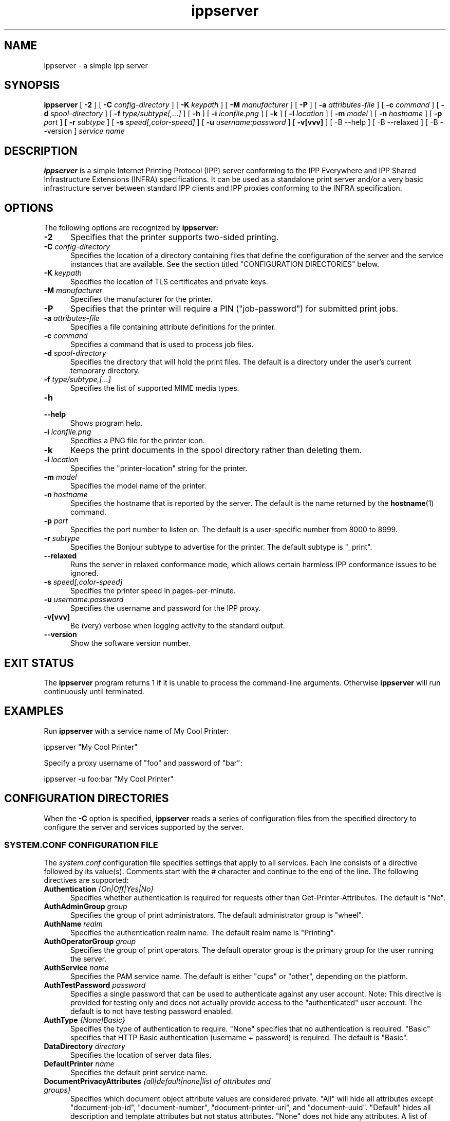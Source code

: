 .\"
.\" ippserver man page.
.\"
.\" Copyright © 2014-2018 by the IEEE-ISTO Printer Working Group.
.\" Copyright © 2014-2018 by Apple Inc.
.\"
.\" Licensed under Apache License v2.0.  See the file "LICENSE" for more
.\" information.
.\"
.TH ippserver 8 "ippsample" "1 March 2018" "Apple Inc."
.SH NAME
ippserver \- a simple ipp server
.SH SYNOPSIS
.B ippserver
[
.B \-2
] [
.B \-C
.I config-directory
] [
.B \-K
.I keypath
] [
.B \-M
.I manufacturer
] [
.B \-P
] [
.B \-a
.I attributes-file
] [
.B \-c
.I command
] [
.B \-d
.I spool-directory
] [
.B \-f
.I type/subtype[,...]
] [
.B \-h
] [
.B \-i
.I iconfile.png
] [
.B \-k
] [
.B \-l
.I location
] [
.B \-m
.I model
] [
.B \-n
.I hostname
] [
.B \-p
.I port
] [
.B \-r
.I subtype
] [
.B \-s
.I speed[,color-speed]
] [
.B \-u
.I username:password
] [
.B \-v[vvv]
] [
-B \-\-help
] [
-B \-\-relaxed
] [
-B \-\-version
]
.I "service name"
.SH DESCRIPTION
.B ippserver
is a simple Internet Printing Protocol (IPP) server conforming to the IPP Everywhere and IPP Shared Infrastructure Extensions (INFRA) specifications. It can be used as a standalone print server and/or a very basic infrastructure server between standard IPP clients and IPP proxies conforming to the INFRA specification.
.SH OPTIONS
The following options are recognized by
.B ippserver:
.TP 5
\fB\-2\fR
Specifies that the printer supports two-sided printing.
.TP 5
\fB\-C \fIconfig-directory\fR
Specifies the location of a directory containing files that define the configuration of the server and the service instances that are available.
See the section titled "CONFIGURATION DIRECTORIES" below.
.TP 5
\fB\-K \fIkeypath\fR
Specifies the location of TLS certificates and private keys.
.TP 5
\fB\-M \fImanufacturer\fR
Specifies the manufacturer for the printer.
.TP 5
\fB\-P\fR
Specifies that the printer will require a PIN ("job-password") for submitted print jobs.
.TP 5
\fB\-a \fIattributes-file\fR
Specifies a file containing attribute definitions for the printer.
.TP 5
\fB\-c \fIcommand\fR
Specifies a command that is used to process job files.
.TP 5
\fB\-d \fIspool-directory\fR
Specifies the directory that will hold the print files.
The default is a directory under the user's current temporary directory.
.TP 5
\fB\-f \fItype/subtype,[...]\fR
Specifies the list of supported MIME media types.
.TP 5
.B \-h
.TP 5
.B \-\-help
Shows program help.
.TP 5
\fB\-i \fIiconfile.png\fR
Specifies a PNG file for the printer icon.
.TP 5
.B \-k
Keeps the print documents in the spool directory rather than deleting them.
.TP 5
\fB\-l \fIlocation\fR
Specifies the "printer-location" string for the printer.
.TP 5
\fB\-m \fImodel\fR
Specifies the model name of the printer.
.TP 5
\fB\-n \fIhostname\fR
Specifies the hostname that is reported by the server.
The default is the name returned by the
.BR hostname (1)
command.
.TP 5
\fB\-p \fIport\fR
Specifies the port number to listen on.
The default is a user-specific number from 8000 to 8999.
.TP 5
\fB\-r \fIsubtype\fR
Specifies the Bonjour subtype to advertise for the printer.
The default subtype is "_print".
.TP 5
.B \-\-relaxed
Runs the server in relaxed conformance mode, which allows certain harmless IPP conformance issues to be ignored.
.TP 5
\fB\-s \fIspeed[,color-speed]\fR
Specifies the printer speed in pages-per-minute.
.TP 5
\fB\-u \fIusername:password\fR
Specifies the username and password for the IPP proxy.
.TP 5
.B \-v[vvv]
Be (very) verbose when logging activity to the standard output.
.TP 5
.B \-\-version
Show the software version number.
.SH EXIT STATUS
The
.B ippserver
program returns 1 if it is unable to process the command-line arguments.
Otherwise
.B ippserver
will run continuously until terminated.
.SH EXAMPLES
Run
.B ippserver
with a service name of My Cool Printer:
.nf

    ippserver "My Cool Printer"
.fi
.LP
Specify a proxy username of "foo" and password of "bar":
.nf

    ippserver \-u foo:bar "My Cool Printer"
.fi
.SH CONFIGURATION DIRECTORIES
When the \fB\-C\fR option is specified, \fBippserver\fR reads a series of configuration files from the specified directory to configure the server and services supported by the server.
.SS SYSTEM.CONF CONFIGURATION FILE
The \fIsystem.conf\fR configuration file specifies settings that apply to all services.
Each line consists of a directive followed by its value(s).
Comments start with the # character and continue to the end of the line.
The following directives are supported:
.TP 5
\fBAuthentication \fI{On|Off|Yes|No}\fR
Specifies whether authentication is required for requests other than Get-Printer-Attributes.
The default is "No".
.TP 5
\fBAuthAdminGroup \fIgroup\fR
Specifies the group of print administrators.
The default administrator group is "wheel".
.TP 5
\fBAuthName \fIrealm\fR
Specifies the authentication realm name.
The default realm name is "Printing".
.TP 5
\fBAuthOperatorGroup \fIgroup\fR
Specifies the group of print operators.
The default operator group is the primary group for the user running the server.
.TP 5
\fBAuthService \fIname\fR
Specifies the PAM service name.
The default is either "cups" or "other", depending on the platform.
.TP 5
\fBAuthTestPassword \fIpassword\fR
Specifies a single password that can be used to authenticate against any user account.
Note: This directive is provided for testing only and does not actually provide access to the "authenticated" user account.
The default is to not have testing password enabled.
.TP 5
\fBAuthType \fI{None|Basic}\fR
Specifies the type of authentication to require.
"None" specifies that no authentication is required.
"Basic" specifies that HTTP Basic authentication (username + password) is required.
The default is "Basic".
.TP 5
\fBDataDirectory \fIdirectory\fR
Specifies the location of server data files.
.TP 5
\fBDefaultPrinter \fIname\fR
Specifies the default print service name.
.TP 5
\fBDocumentPrivacyAttributes \fI{all|default|none|list of attributes and groups}\fR
Specifies which document object attribute values are considered private.
"All" will hide all attributes except "document-job-id", "document-number", "document-printer-uri", and "document-uuid".
"Default" hides all description and template attributes but not status attributes.
"None" does not hide any attributes.
A list of (space-delimited) attributes and groups names specific attributes, all description ("document-description"), and/or all template ("document-template") attributes.
The default value is "default".
.TP 5
\fBDocumentPrivacyScope \fI{all|default|owner|none}\fR
Specifies which users can query private document attribute values.
"All" means that all users can query private document attribute values.
"Default" means that the document owner and any administrator or operator can query private document attribute values.
"Owner" means that only the document owner can query private document attribute values.
"None" means that no user can query private document attribute values.
The default is "default".
.TP 5
\fBEncryption \fI{Always|IfRequested|Never|Required}\fR
Specifies when to use TLS encryption for client connections.
"Always" means that all connections are encrypted when established (HTTPS).
"IfRequested" means that connections are encrypted when an upgrade is requested by the client.
"Never" means that encryption is not allowed or supported.
"Required" means that all connections are encrypted, either when established (HTTPS) or immediately thereafter using HTTP Upgrade.
.TP 5
\fBJobPrivacyAttributes \fI{all|default|none|list of attributes and groups}\fR
Specifies which job object attribute values are considered private.
"All" will hide all attributes except "job-id", "job-printer-uri", and "job-uuid".
"Default" hides all description and template attributes but not status attributes.
"None" does not hide any attributes.
A list of (space-delimited) attributes and groups names specific attributes, all description ("job-description"), and/or all template ("job-template") attributes.
The default value is "default".
.TP 5
\fBJobPrivacyScope \fI{all|default|owner|none}\fR
Specifies which users can query private job attribute values.
"All" means that all users can query private job attribute values.
"Default" means that the job owner and any administrator or operator can query private job attribute values.
"Owner" means that only the job owner can query private job attribute values.
"None" means that no user can query private job attribute values.
The default is "default".
.TP 5
\fBKeepFiles \fI{No|Yes}\fR
Specifies whether job data files are retained after processing.
.TP 5
\fBListen \fIaddress[:port]\fR
Listens for client connections on the specified address and port.
If the address is "*" the server will listen for connections on all network interfaces.
If the port is omitted, a port between 8000 and 8999 will be used.
.TP 5
\fBLogFile \fIpath\fR
Specifies a log file to use.
The path "stderr" causes all log messages to be directed to the standard error file descriptor.
.TP 5
\fBLogLevel \fI{Debug|Info|Error}\fR
Specifies the verbosity of logged messages.
"Debug" is the most verbose level, logging all messages.
"Info" provides basic progress and status messages.
"Error" provides only error messages.
.TP 5
\fBMaxCompletedJobs \fInumber\fR
Specifies the maximum number of completed jobs that are retained for job history.
The value 0 specifies there is no limit.
Note: \fBippserver\fR currently removes completed jobs from the job history after 60 seconds.
.TP 5
\fBMaxJobs \fInumber\fR
Specifies the maximum number of pending and active jobs that can be queued at any given time.
The value 0 specifies there is no limit.
.TP 5
\fBSpoolDirectory \fIpath\fR
Specifies the location of print job spool files.
.TP 5
\fBSubscriptionPrivacyAttributes \fI{all|default|none|list of attributes and groups}\fR
Specifies which subscription object attribute values are considered private.
"All" will hide all attributes except "notify-job-id", "notify-printer-uri", "notify-subscription-id", and "notify-subscription-uuid".
"Default" hides all description and template attributes but not status attributes.
"None" does not hide any attributes.
A list of (space-delimited) attributes and groups names specific attributes, all description ("subscription-description"), and/or all template ("subscription-template") attributes.
The default value is "default".
.TP 5
\fBSubscriptionPrivacyScope \fI{all|default|owner|none}\fR
Specifies which users can query private subscription attribute values.
"All" means that all users can query private subscription attribute values.
"Default" means that the subscription owner and any administrator or operator can query private subscription attribute values.
"Owner" means that only the subscription owner can query private subscription attribute values.
"None" means that no user can query private subscription attribute values.
The default is "default".
.SS PRINT SERVICE CONFIGURATION FILES
Each 2D print service is configured by a \fIprint/name.conf\fR configuration file, where "name" is the name of the service in the printer URI, e.g., "ipps://hostname/ipp/print/name".
Each 3D print service is configured by a \fIprint3d/name.conf\fR configuration file, where "name" is the name of the service in the printer URI, e.g., "ipps://hostname/ipp/print3d/name".
Each line consists of a directive followed by its value(s).
Comments start with the # character and continue to the end of the line.
The following directives are supported:
.TP 5
\fBAttr \fIvalue-tag name value(s)\fR
Specifies a Printer Description attribute.
The format is further defined in
.BR ipptoolfile (7).
.TP 5
\fBAuthPrintGroup \fIgroup\fR
Specifies the group of users that is allowed to print.
.TP 5
\fBAuthProxyUser \fIuser\fR
Specifies the name of the proxy user for the printer.
.TP 5
\fBCommand \fIcommand\fR
Specifies the command to run when processing jobs.
The
.BR ipptransform (1)
command can be used for many printers.
.TP 5
\fBDeviceURI \fIuri\fR
Specifies the printer's device URI.
.TP 5
\fBMake \fImanufacturer\fR
Specifies the manufacturer name for the printer.
.TP 5
\fBModel \fImodel\fR
Specifies the model for the printer.
.SS PRINT SERVICE ICON FILES
The icon for each 2D print service is stored in the \fIprint/name.png\fR  file. Similarly, the icon for each 3D print service is stored in the \fIprint3d/name.png\fR file.
.SH SEE ALSO
ISTO PWG Internet Printing Protocol Workgroup (http://www.pwg.org/ipp)
.SH COPYRIGHT
Copyright \[co] 2014-2018 by the IEEE-ISTO Printer Working Group.
Copyright \[co] 2007-2018 by Apple Inc.
